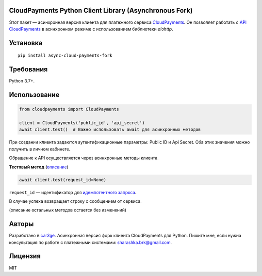 CloudPayments Python Client Library (Asynchronous Fork)
======================================================

.. image:: https://img.shields.io/pypi/v/cloudpayments.svg
   :target: https://pypi.python.org/pypi/cloudpayments/
   :alt: Python Package Index

.. image:: https://img.shields.io/travis/car3ge/cloudpayments-python-client.svg
   :target: https://travis-ci.org/car3ge/cloudpayments-python-client
   :alt: Travis CI

Этот пакет — асинхронная версия клиента для платежного сервиса `CloudPayments <http://cloudpayments.ru/>`_. Он позволяет работать с `API CloudPayments <http://cloudpayments.ru/Docs/Api>`_ в асинхронном режиме с использованием библиотеки `aiohttp`.

Установка
=========

::

    pip install async-cloud-payments-fork

Требования
==========

Python 3.7+.

Использование
=============

.. code:: python

    from cloudpayments import CloudPayments

    client = CloudPayments('public_id', 'api_secret')
    await client.test()  # Важно использовать await для асинхронных методов

При создании клиента задаются аутентификационные параметры: Public ID и Api Secret. Оба этих значения можно получить в личном кабинете.

Обращение к API осуществляется через асинхронные методы клиента.


| **Тестовый метод** (`описание <https://cloudpayments.ru/wiki/integration/instrumenti/api#test>`__)

.. code:: python

    await client.test(request_id=None)

``request_id`` — идентификатор для `идемпотентного запроса <https://developers.cloudkassir.ru/#idempotentnost-api>`__.

В случае успеха возвращает строку с сообщением от сервиса.

(описание остальных методов остается без изменений)

Авторы
======

Разработано в `car3ge <https://github.com/car3ge>`_.
Асинхронная версия форк клиента CloudPayments для Python.
Пишите мне, если нужна консультация по работе с платежными системами: `sharashka.brk@gmail.com <sharashka.brk@gmail.com>`_.

Лицензия
========

MIT
